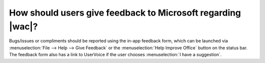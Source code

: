 
.. meta::
    :robots: noindex

How should users give feedback to Microsoft regarding |wac|?
============================================================

Bugs/issues or compliments should be reported using the in-app feedback form, which can be launched via
:menuselection:`File --> Help --> Give Feedback` or the :menuselection:`Help Improve Office` button on the status bar.
The feedback form also has a link to UserVoice if the user chooses :menuselection:`I have a suggestion`.
